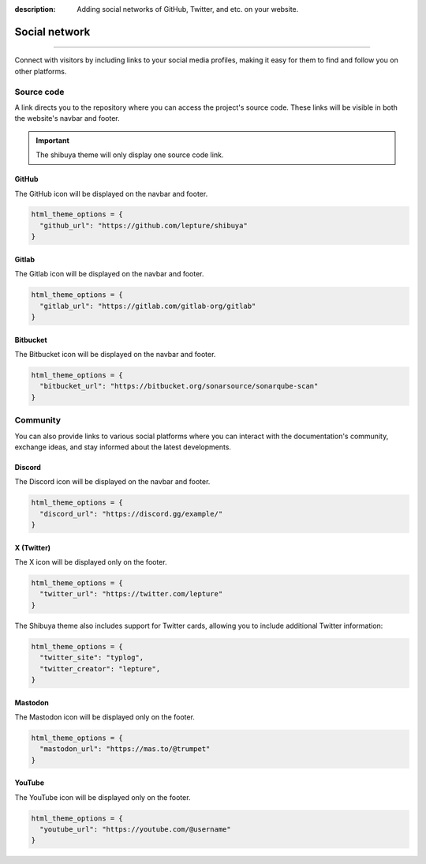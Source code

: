 :description: Adding social networks of GitHub, Twitter, and etc. on your website.

Social network
==============

.. rst-class:: lead

    Connect and engage with your audience through social networks.

----

Connect with visitors by including links to your social media profiles,
making it easy for them to find and follow you on other platforms.


Source code
-----------

A link directs you to the repository where you can access the project's
source code. These links will be visible in both the website's navbar and
footer.

.. important::

    The shibuya theme will only display one source code link.

GitHub
~~~~~~

The GitHub icon will be displayed on the navbar and footer.

.. code-block:: python

    html_theme_options = {
      "github_url": "https://github.com/lepture/shibuya"
    }

Gitlab
~~~~~~

The Gitlab icon will be displayed on the navbar and footer.

.. code-block:: python

    html_theme_options = {
      "gitlab_url": "https://gitlab.com/gitlab-org/gitlab"
    }

Bitbucket
~~~~~~~~~

The Bitbucket icon will be displayed on the navbar and footer.

.. code-block:: python

    html_theme_options = {
      "bitbucket_url": "https://bitbucket.org/sonarsource/sonarqube-scan"
    }

Community
---------

You can also provide links to various social platforms where you can
interact with the documentation's community, exchange ideas, and stay
informed about the latest developments.

Discord
~~~~~~~

The Discord icon will be displayed on the navbar and footer.

.. code-block:: python

    html_theme_options = {
      "discord_url": "https://discord.gg/example/"
    }

X (Twitter)
~~~~~~~~~~~

The X icon will be displayed only on the footer.

.. code-block:: python

    html_theme_options = {
      "twitter_url": "https://twitter.com/lepture"
    }

The Shibuya theme also includes support for Twitter cards,
allowing you to include additional Twitter information:

.. code-block:: python

    html_theme_options = {
      "twitter_site": "typlog",
      "twitter_creator": "lepture",
    }

Mastodon
~~~~~~~~

The Mastodon icon will be displayed only on the footer.

.. code-block:: python

    html_theme_options = {
      "mastodon_url": "https://mas.to/@trumpet"
    }


YouTube
~~~~~~~

The YouTube icon will be displayed only on the footer.

.. code-block:: python

    html_theme_options = {
      "youtube_url": "https://youtube.com/@username"
    }
